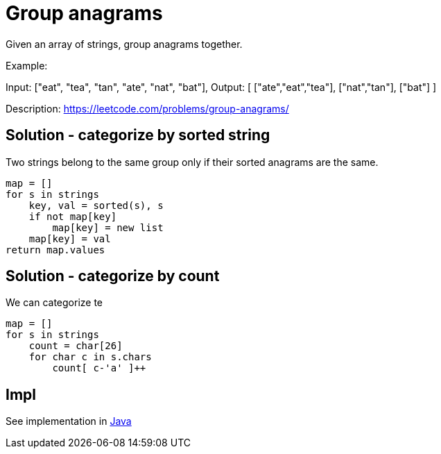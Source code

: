 = Group anagrams

Given an array of strings, group anagrams together.

Example: 

Input: ["eat", "tea", "tan", "ate", "nat", "bat"],
Output:
[
  ["ate","eat","tea"],
  ["nat","tan"],
  ["bat"]
]

Description: https://leetcode.com/problems/group-anagrams/


== Solution - categorize by sorted string

Two strings belong to the same group only if their sorted anagrams are the same. 

----
map = []
for s in strings
    key, val = sorted(s), s
    if not map[key]
        map[key] = new list
    map[key] = val
return map.values
----

== Solution - categorize by count

We can categorize te 

----
map = []
for s in strings
    count = char[26]
    for char c in s.chars
        count[ c-'a' ]++
    
----

== Impl

See implementation in link:Solution.java[Java]